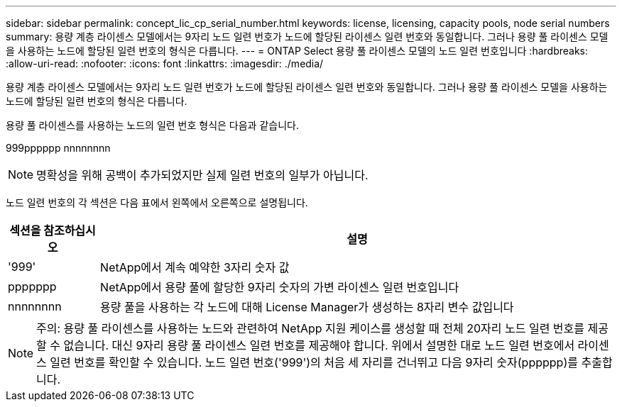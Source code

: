 ---
sidebar: sidebar 
permalink: concept_lic_cp_serial_number.html 
keywords: license, licensing, capacity pools, node serial numbers 
summary: 용량 계층 라이센스 모델에서는 9자리 노드 일련 번호가 노드에 할당된 라이센스 일련 번호와 동일합니다. 그러나 용량 풀 라이센스 모델을 사용하는 노드에 할당된 일련 번호의 형식은 다릅니다. 
---
= ONTAP Select 용량 풀 라이센스 모델의 노드 일련 번호입니다
:hardbreaks:
:allow-uri-read: 
:nofooter: 
:icons: font
:linkattrs: 
:imagesdir: ./media/


[role="lead"]
용량 계층 라이센스 모델에서는 9자리 노드 일련 번호가 노드에 할당된 라이센스 일련 번호와 동일합니다. 그러나 용량 풀 라이센스 모델을 사용하는 노드에 할당된 일련 번호의 형식은 다릅니다.

용량 풀 라이센스를 사용하는 노드의 일련 번호 형식은 다음과 같습니다.

999pppppp nnnnnnnn


NOTE: 명확성을 위해 공백이 추가되었지만 실제 일련 번호의 일부가 아닙니다.

노드 일련 번호의 각 섹션은 다음 표에서 왼쪽에서 오른쪽으로 설명됩니다.

[cols="15,85"]
|===
| 섹션을 참조하십시오 | 설명 


| '999' | NetApp에서 계속 예약한 3자리 숫자 값 


| ppppppp | NetApp에서 용량 풀에 할당한 9자리 숫자의 가변 라이센스 일련 번호입니다 


| nnnnnnnn | 용량 풀을 사용하는 각 노드에 대해 License Manager가 생성하는 8자리 변수 값입니다 
|===

NOTE: 주의: 용량 풀 라이센스를 사용하는 노드와 관련하여 NetApp 지원 케이스를 생성할 때 전체 20자리 노드 일련 번호를 제공할 수 없습니다. 대신 9자리 용량 풀 라이센스 일련 번호를 제공해야 합니다. 위에서 설명한 대로 노드 일련 번호에서 라이센스 일련 번호를 확인할 수 있습니다. 노드 일련 번호('999')의 처음 세 자리를 건너뛰고 다음 9자리 숫자(pppppp)를 추출합니다.
